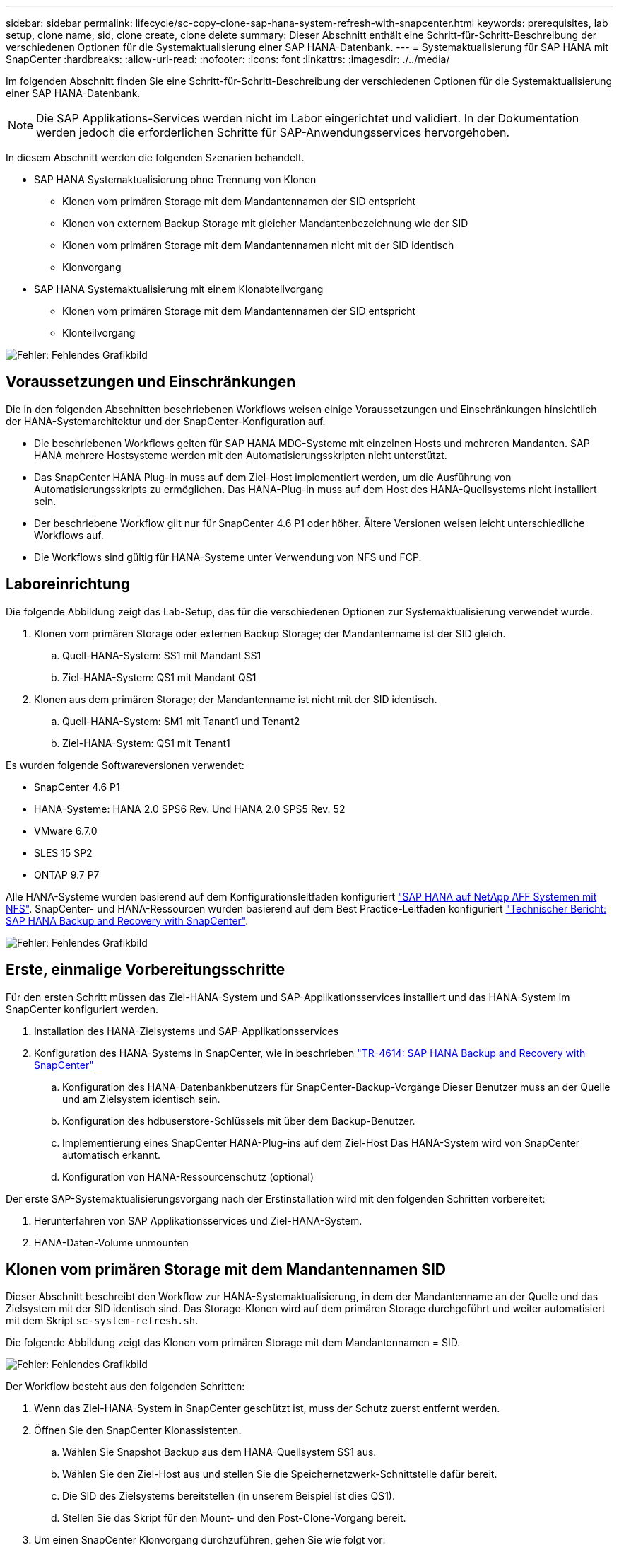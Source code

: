 ---
sidebar: sidebar 
permalink: lifecycle/sc-copy-clone-sap-hana-system-refresh-with-snapcenter.html 
keywords: prerequisites, lab setup, clone name, sid, clone create, clone delete 
summary: Dieser Abschnitt enthält eine Schritt-für-Schritt-Beschreibung der verschiedenen Optionen für die Systemaktualisierung einer SAP HANA-Datenbank. 
---
= Systemaktualisierung für SAP HANA mit SnapCenter
:hardbreaks:
:allow-uri-read: 
:nofooter: 
:icons: font
:linkattrs: 
:imagesdir: ./../media/


[role="lead"]
Im folgenden Abschnitt finden Sie eine Schritt-für-Schritt-Beschreibung der verschiedenen Optionen für die Systemaktualisierung einer SAP HANA-Datenbank.


NOTE: Die SAP Applikations-Services werden nicht im Labor eingerichtet und validiert. In der Dokumentation werden jedoch die erforderlichen Schritte für SAP-Anwendungsservices hervorgehoben.

In diesem Abschnitt werden die folgenden Szenarien behandelt.

* SAP HANA Systemaktualisierung ohne Trennung von Klonen
+
** Klonen vom primären Storage mit dem Mandantennamen der SID entspricht
** Klonen von externem Backup Storage mit gleicher Mandantenbezeichnung wie der SID
** Klonen vom primären Storage mit dem Mandantennamen nicht mit der SID identisch
** Klonvorgang


* SAP HANA Systemaktualisierung mit einem Klonabteilvorgang
+
** Klonen vom primären Storage mit dem Mandantennamen der SID entspricht
** Klonteilvorgang




image:sc-copy-clone-image15.png["Fehler: Fehlendes Grafikbild"]



== Voraussetzungen und Einschränkungen

Die in den folgenden Abschnitten beschriebenen Workflows weisen einige Voraussetzungen und Einschränkungen hinsichtlich der HANA-Systemarchitektur und der SnapCenter-Konfiguration auf.

* Die beschriebenen Workflows gelten für SAP HANA MDC-Systeme mit einzelnen Hosts und mehreren Mandanten. SAP HANA mehrere Hostsysteme werden mit den Automatisierungsskripten nicht unterstützt.
* Das SnapCenter HANA Plug-in muss auf dem Ziel-Host implementiert werden, um die Ausführung von Automatisierungsskripts zu ermöglichen. Das HANA-Plug-in muss auf dem Host des HANA-Quellsystems nicht installiert sein.
* Der beschriebene Workflow gilt nur für SnapCenter 4.6 P1 oder höher. Ältere Versionen weisen leicht unterschiedliche Workflows auf.
* Die Workflows sind gültig für HANA-Systeme unter Verwendung von NFS und FCP.




== Laboreinrichtung

Die folgende Abbildung zeigt das Lab-Setup, das für die verschiedenen Optionen zur Systemaktualisierung verwendet wurde.

. Klonen vom primären Storage oder externen Backup Storage; der Mandantenname ist der SID gleich.
+
.. Quell-HANA-System: SS1 mit Mandant SS1
.. Ziel-HANA-System: QS1 mit Mandant QS1


. Klonen aus dem primären Storage; der Mandantenname ist nicht mit der SID identisch.
+
.. Quell-HANA-System: SM1 mit Tanant1 und Tenant2
.. Ziel-HANA-System: QS1 mit Tenant1




Es wurden folgende Softwareversionen verwendet:

* SnapCenter 4.6 P1
* HANA-Systeme: HANA 2.0 SPS6 Rev. Und HANA 2.0 SPS5 Rev. 52
* VMware 6.7.0
* SLES 15 SP2
* ONTAP 9.7 P7


Alle HANA-Systeme wurden basierend auf dem Konfigurationsleitfaden konfiguriert https://docs.netapp.com/us-en/netapp-solutions-sap/bp/saphana_aff_nfs_introduction.html["SAP HANA auf NetApp AFF Systemen mit NFS"^]. SnapCenter- und HANA-Ressourcen wurden basierend auf dem Best Practice-Leitfaden konfiguriert https://docs.netapp.com/us-en/netapp-solutions-sap/backup/saphana-br-scs-overview.html["Technischer Bericht: SAP HANA Backup and Recovery with SnapCenter"^].

image:sc-copy-clone-image16.png["Fehler: Fehlendes Grafikbild"]



== Erste, einmalige Vorbereitungsschritte

Für den ersten Schritt müssen das Ziel-HANA-System und SAP-Applikationsservices installiert und das HANA-System im SnapCenter konfiguriert werden.

. Installation des HANA-Zielsystems und SAP-Applikationsservices
. Konfiguration des HANA-Systems in SnapCenter, wie in beschrieben https://docs.netapp.com/us-en/netapp-solutions-sap/backup/saphana-br-scs-overview.html["TR-4614: SAP HANA Backup and Recovery with SnapCenter"^]
+
.. Konfiguration des HANA-Datenbankbenutzers für SnapCenter-Backup-Vorgänge Dieser Benutzer muss an der Quelle und am Zielsystem identisch sein.
.. Konfiguration des hdbuserstore-Schlüssels mit über dem Backup-Benutzer.
.. Implementierung eines SnapCenter HANA-Plug-ins auf dem Ziel-Host Das HANA-System wird von SnapCenter automatisch erkannt.
.. Konfiguration von HANA-Ressourcenschutz (optional)




Der erste SAP-Systemaktualisierungsvorgang nach der Erstinstallation wird mit den folgenden Schritten vorbereitet:

. Herunterfahren von SAP Applikationsservices und Ziel-HANA-System.
. HANA-Daten-Volume unmounten




== Klonen vom primären Storage mit dem Mandantennamen SID

Dieser Abschnitt beschreibt den Workflow zur HANA-Systemaktualisierung, in dem der Mandantenname an der Quelle und das Zielsystem mit der SID identisch sind. Das Storage-Klonen wird auf dem primären Storage durchgeführt und weiter automatisiert mit dem Skript `sc-system-refresh.sh`.

Die folgende Abbildung zeigt das Klonen vom primären Storage mit dem Mandantennamen = SID.

image:sc-copy-clone-image17.png["Fehler: Fehlendes Grafikbild"]

Der Workflow besteht aus den folgenden Schritten:

. Wenn das Ziel-HANA-System in SnapCenter geschützt ist, muss der Schutz zuerst entfernt werden.
. Öffnen Sie den SnapCenter Klonassistenten.
+
.. Wählen Sie Snapshot Backup aus dem HANA-Quellsystem SS1 aus.
.. Wählen Sie den Ziel-Host aus und stellen Sie die Speichernetzwerk-Schnittstelle dafür bereit.
.. Die SID des Zielsystems bereitstellen (in unserem Beispiel ist dies QS1).
.. Stellen Sie das Skript für den Mount- und den Post-Clone-Vorgang bereit.


. Um einen SnapCenter Klonvorgang durchzuführen, gehen Sie wie folgt vor:
+
.. Erstellen eines FlexClone Volume auf Grundlage des ausgewählten Snapshot-Backups des Quell-HANA-Systems.
.. Exportieren des FlexClone Volume in die Netzwerk-Schnittstelle des Ziel-Host-Storage.
.. Führen Sie das Skript für die Mount-Operation aus.
+
*** Das FlexClone Volume wird auf dem Ziel-Host als Daten-Volume gemountet.
*** Eigentumsrechte in qs1adm ändern.


.. Ausführen des Betriebsskripts für den Post-Clone-Vorgang
+
*** Recovery der Systemdatenbank
*** Wiederherstellung der Mandantendatenbank mit Mandantenname = QS1.




. Starten Sie die SAP Applikationsservices.
. Optional können Sie die Ziel-HANA-Ressource in SnapCenter schützen.


Die folgenden Screenshots zeigen die erforderlichen Schritte.

. Wählen Sie aus dem Quellsystem SS1 eine Snapshot-Sicherung aus, und klicken Sie auf Klonen aus Sicherung.
+
image:sc-copy-clone-image18.png["Fehler: Fehlendes Grafikbild"]

. Wählen Sie den Host aus, auf dem das Zielsystem QS1 installiert ist. QS1 als Ziel-SID eingeben. Die NFS-Export-IP-Adresse muss die Speichernetzwerk-Schnittstelle des Ziel-Hosts sein.
+

NOTE: Der hier eingegebene Ziel-SID steuert, wie SnapCenter den Klon managt. Wenn der Ziel-SID bereits in SnapCenter auf dem Ziel-Host konfiguriert ist, weist SnapCenter den Klon einfach dem Host zu. Wenn die SID nicht auf dem Ziel-Host konfiguriert ist, erstellt SnapCenter eine neue Ressource.

+
image:sc-copy-clone-image19.png["Fehler: Fehlendes Grafikbild"]

. Geben Sie die Mount- und Post-Clone-Skripte mit den erforderlichen Befehlszeilenoptionen ein.
+
image:sc-copy-clone-image20.png["Fehler: Fehlendes Grafikbild"]

. Im Bildschirm Jobdetails in SnapCenter wird der Fortschritt des Vorgangs angezeigt. Die Job-Details zeigen außerdem, dass die Gesamtlaufzeit einschließlich Datenbank-Recovery weniger als 2 Minuten beträgt.
+
image:sc-copy-clone-image21.png["Fehler: Fehlendes Grafikbild"]

. Die Logdatei des `sc-system-refresh.sh` Skript zeigt die verschiedenen Schritte, die für den Mount und den Wiederherstellungsvorgang ausgeführt wurden. Das Skript erkannte automatisch, dass das Quellsystem einen einzelnen Mandanten hatte, und der Name war identisch mit dem Quellsystem SID SS1. Das Skript hat den Mieter daher mit dem Namen QS1 wiederhergestellt.
+

NOTE: Wenn der Name des Quellmandanten mit dem SID des Quellmandanten identisch ist, jedoch mit dem standardmäßigen Konfigurationshilflagn für die Mandanten, wie im Abschnitt beschrieben link:sc-copy-clone-sap-hana-system-refresh-operation-workflows-using-storage-snapshot-backups["„SAP HANA System Refresh Operation Workflows mithilfe von Storage Snapshot Backups“,"] Ist nicht mehr eingestellt, schlägt der Wiederherstellungsvorgang fehl und muss manuell ausgeführt werden.

+
....
20220421045731###hana-7###sc-system-refresh.sh: Version: 1.1
20220421045731###hana-7###sc-system-refresh.sh: Unmounting data volume.
20220421045731###hana-7###sc-system-refresh.sh: umount /hana/data/QS1/mnt00001
20220421045731###hana-7###sc-system-refresh.sh: Deleting /etc/fstab entry.
20220421045731###hana-7###sc-system-refresh.sh: Data volume unmounted successfully.
20220421052009###hana-7###sc-system-refresh.sh: Version: 1.1
20220421052009###hana-7###sc-system-refresh.sh: Adding entry in /etc/fstab.
20220421052009###hana-7###sc-system-refresh.sh: 192.168.175.117:/SS1_data_mnt00001_Clone_0421220520054605 /hana/data/QS1/mnt00001 nfs rw,vers=3,hard,timeo=600,rsize=1048576,wsize=1048576,intr,noatime,nolock 0 0
20220421052009###hana-7###sc-system-refresh.sh: Mounting data volume: mount /hana/data/QS1/mnt00001.
20220421052009###hana-7###sc-system-refresh.sh: Data volume mounted successfully.
20220421052009###hana-7###sc-system-refresh.sh: Change ownership to qs1adm.
20220421052019###hana-7###sc-system-refresh.sh: Version: 1.1
20220421052019###hana-7###sc-system-refresh.sh: Recover system database.
20220421052019###hana-7###sc-system-refresh.sh: /usr/sap/QS1/HDB11/exe/Python/bin/python /usr/sap/QS1/HDB11/exe/python_support/recoverSys.py --command "RECOVER DATA USING SNAPSHOT CLEAR LOG"
20220421052049###hana-7###sc-system-refresh.sh: Wait until SAP HANA database is started ....
20220421052049###hana-7###sc-system-refresh.sh: Status:  GRAY
20220421052059###hana-7###sc-system-refresh.sh: Status:  GRAY
20220421052110###hana-7###sc-system-refresh.sh: Status:  GRAY
20220421052120###hana-7###sc-system-refresh.sh: Status:  GRAY
20220421052130###hana-7###sc-system-refresh.sh: Status:  GREEN
20220421052130###hana-7###sc-system-refresh.sh: SAP HANA database is started.
20220421052130###hana-7###sc-system-refresh.sh: Source Tenant: SS1
20220421052130###hana-7###sc-system-refresh.sh: Source SID: SS1
20220421052130###hana-7###sc-system-refresh.sh: Source system has a single tenant and tenant name is identical to source SID: SS1
20220421052130###hana-7###sc-system-refresh.sh: Target tenant will have the same name as target SID: QS1.
20220421052130###hana-7###sc-system-refresh.sh: Recover tenant database QS1.
20220421052130###hana-7###sc-system-refresh.sh: /usr/sap/QS1/SYS/exe/hdb/hdbsql -U QS1KEY RECOVER DATA FOR QS1 USING SNAPSHOT CLEAR LOG
0 rows affected (overall time 35.259489 sec; server time 35.257522 sec)
20220421052206###hana-7###sc-system-refresh.sh: Checking availability of Indexserver for tenant QS1.
20220421052206###hana-7###sc-system-refresh.sh: Recovery of tenant database QS1 succesfully finished.
20220421052206###hana-7###sc-system-refresh.sh: Status: GREEN
....
. Nach Abschluss des SnapCenter-Jobs ist der Klon in der Topologieansicht des Quellsystems sichtbar.
+
image:sc-copy-clone-image22.png["Fehler: Fehlendes Grafikbild"]

. Die HANA-Datenbank läuft jetzt, und die SAP-Applikationsservices können gestartet werden.
. Um das Ziel-HANA-System zu schützen, müssen Sie den Ressourcenschutz in SnapCenter konfigurieren.
+
image:sc-copy-clone-image23.png["Fehler: Fehlendes Grafikbild"]





== Klonen von externem Backup Storage mit gleicher Mandantenbezeichnung wie SID

Dieser Abschnitt beschreibt den Workflow zur HANA-Systemaktualisierung, für den der Mandantenname an der Quelle und das Zielsystem mit der SID identisch sind. Das Storage-Klonen erfolgt auf dem externen Backup-Storage und wird mit dem Skript weiter automatisiert `sc-system-refresh.sh`.

image:sc-copy-clone-image24.png["Fehler: Fehlendes Grafikbild"]

Der einzige Unterschied im HANA System-Refresh Workflow zwischen dem Klonen von primärem und externem Backup-Storage ist die Auswahl des Snapshot-Backups in SnapCenter. Zum Klonen von externen Backup-Storage müssen die sekundären Backups zuerst ausgewählt werden.

image:sc-copy-clone-image25.png["Fehler: Fehlendes Grafikbild"]

Wenn für das ausgewählte Backup mehrere sekundäre Speicherorte vorhanden sind, müssen Sie das erforderliche Ziel-Volume auswählen.

image:sc-copy-clone-image26.png["Fehler: Fehlendes Grafikbild"]

Alle nachfolgenden Schritte sind identisch mit dem Workflow zum Klonen aus dem primären Speicher, wie im Abschnitt „ beschrieben<<Klonen vom primären Storage mit dem Mandantennamen SID>>.“



== Klonen vom primären Storage mit Mandantenname nicht der SID entspricht

Dieser Abschnitt beschreibt den Workflow zur HANA-Systemaktualisierung, in dem der Mandantenname an der Quelle nicht dem SID entspricht. Das Storage-Klonen erfolgt auf dem primären Storage und weitere automatisiert mit dem Skript `sc-system-refresh.sh`.

image:sc-copy-clone-image27.png["Fehler: Fehlendes Grafikbild"]

Die erforderlichen Schritte in SnapCenter sind identisch mit dem, was im Abschnitt “ beschrieben wurde<<Klonen vom primären Storage mit dem Mandantennamen SID>>.“] Der Unterschied liegt im Recovery-Vorgang des Mandanten innerhalb des Skripts `sc-system-refresh.sh`.

Wenn das Skript erkennt, dass sich der Mandantenname des Quellsystems von der SID des Quellsystems unterscheidet, wird die Mandantenwiederherstellung am Zielsystem mit demselben Mandantennamen wie der Quellmandant ausgeführt. Wenn der Name des Zielmandanten einen anderen Namen haben soll, muss der Mandant anschließend manuell umbenannt werden.


NOTE: Wenn das Quellsystem mehr als einen Mandanten hat, stellt das Skript nur den ersten Mandanten wieder her. Zusätzliche Mandanten müssen manuell wiederhergestellt werden.

....
20201118121320###hana-7###sc-system-refresh.sh: Adding entry in /etc/fstab.
20201118121320###hana-7###sc-system-refresh.sh: 192.168.175.117:/Scc71107fe-3211-498a-b6b3-d7d3591d7448 /hana/data/QS1/mnt00001 nfs rw,vers=3,hard,timeo=600,rsize=1048576,wsize=1048576,intr,noatime,nolock 0 0
20201118121320###hana-7###sc-system-refresh.sh: Mounting data volume: mount /hana/data/QS1/mnt00001.
20201118121320###hana-7###sc-system-refresh.sh: Data volume mounted successfully.
20201118121320###hana-7###sc-system-refresh.sh: Change ownership to qs1adm.
20201118121330###hana-7###sc-system-refresh.sh: Recover system database.
20201118121330###hana-7###sc-system-refresh.sh: /usr/sap/QS1/HDB11/exe/Python/bin/python /usr/sap/QS1/HDB11/exe/python_support/recoverSys.py --command "RECOVER DATA USING SNAPSHOT CLEAR LOG"
20201118121402###hana-7###sc-system-refresh.sh: Wait until SAP HANA database is started ....
20201118121402###hana-7###sc-system-refresh.sh: Status:  GRAY
20201118121412###hana-7###sc-system-refresh.sh: Status:  GREEN
20201118121412###hana-7###sc-system-refresh.sh: SAP HANA database is started.
20201118121412###hana-7###sc-system-refresh.sh: Source system contains more than one tenant, recovery will only be executed for the first tenant.
20201118121412###hana-7###sc-system-refresh.sh: List of tenants: TENANT1,TENANT2
20201118121412###hana-7###sc-system-refresh.sh: Recover tenant database TENANT1.
20201118121412###hana-7###sc-system-refresh.sh: /usr/sap/QS1/SYS/exe/hdb/hdbsql -U QS1KEY RECOVER DATA FOR TENANT1 USING SNAPSHOT CLEAR LOG
0 rows affected (overall time 34.777174 sec; server time 34.775540 sec)
20201118121447###hana-7###sc-system-refresh.sh: Checking availability of Indexserver for tenant TENANT1.
20201118121447###hana-7###sc-system-refresh.sh: Recovery of tenant database TENANT1 succesfully finished.
20201118121447###hana-7###sc-system-refresh.sh: Status: GREEN
....


== Klonvorgang

Ein neuer Vorgang zur Systemaktualisierung von SAP HANA wird gestartet, indem das Zielsystem mithilfe des SnapCenter-Klonlösch-Vorgangs gereinigt wird.


NOTE: SAP Applikations-Services werden beim SnapCenter Clone Delete Workflow nicht angehalten. Das Skript kann entweder innerhalb der Shutdown-Funktion erweitert werden, oder die Anwendungsdienste müssen manuell angehalten werden.

Falls das Ziel-HANA-System in SnapCenter geschützt ist, muss zuerst der Schutz entfernt werden. Klicken Sie in der Topologieansicht des Zielsystems auf Schutz entfernen.

image:sc-copy-clone-image28.png["Fehler: Fehlendes Grafikbild"]

image:sc-copy-clone-image29.png["Fehler: Fehlendes Grafikbild"]

Der Workflow zum Löschen von Klonen wird jetzt mit folgenden Schritten ausgeführt:

. Wählen Sie den Klon in der Topologieansicht des Quellsystems aus, und klicken Sie auf Löschen.
+
image:sc-copy-clone-image30.png["Fehler: Fehlendes Grafikbild"]

. Geben Sie die Skripte vor dem Klonen ein und heben Sie die Bereitstellung mit den erforderlichen Befehlszeilenoptionen ab.
+
image:sc-copy-clone-image31.png["Fehler: Fehlendes Grafikbild"]

. Der Bildschirm „Jobdetails“ in SnapCenter zeigt den Fortschritt des Vorgangs an.
+
image:sc-copy-clone-image32.png["Fehler: Fehlendes Grafikbild"]

. Die Protokolldatei des `sc-system-refresh.sh` Skript zeigt die Schritte zum Herunterfahren und Aufheben der Bereitstellung an.
+
....
20220421070643###hana-7###sc-system-refresh.sh: Version: 1.1
20220421070643###hana-7###sc-system-refresh.sh: Stopping HANA database.
20220421070643###hana-7###sc-system-refresh.sh: sapcontrol -nr 11 -function StopSystem HDB
21.04.2022 07:06:43
StopSystem
OK
20220421070643###hana-7###sc-system-refresh.sh: Wait until SAP HANA database is stopped ....
20220421070643###hana-7###sc-system-refresh.sh: Status:  GREEN
20220421070653###hana-7###sc-system-refresh.sh: Status:  GREEN
20220421070703###hana-7###sc-system-refresh.sh: Status:  GREEN
20220421070714###hana-7###sc-system-refresh.sh: Status:  GREEN
20220421070724###hana-7###sc-system-refresh.sh: Status:  GRAY
20220421070724###hana-7###sc-system-refresh.sh: SAP HANA database is stopped.
20220421070728###hana-7###sc-system-refresh.sh: Version: 1.1
20220421070728###hana-7###sc-system-refresh.sh: Unmounting data volume.
20220421070728###hana-7###sc-system-refresh.sh: umount /hana/data/QS1/mnt00001
20220421070728###hana-7###sc-system-refresh.sh: Deleting /etc/fstab entry.
20220421070728###hana-7###sc-system-refresh.sh: Data volume unmounted successfully.
....
. Der SAP HANA-Aktualisierungsvorgang kann nun mithilfe des SnapCenter-Klonerstellung erneut gestartet werden.




== SAP HANA Systemaktualisierung mit Klonteilvorgang

Wenn das Zielsystem während der Systemaktualisierung über einen längeren Zeitraum (länger als 1-2 Wochen) genutzt wird, stehen in der Regel keine FlexClone Kapazitätseinsparungen zur Verfügung. Darüber hinaus wird das abhängige Snapshot Backup des Quellsystems blockiert und nicht durch das SnapCenter-Aufbewahrungsmanagement gelöscht.

Daher ist es in den meisten Fällen sinnvoll, das FlexClone Volume als Teil der Systemaktualisierung zu teilen.


NOTE: Der Klonabteilvorgang blockiert nicht die Nutzung des geklonten Volume und kann daher jederzeit ausgeführt werden, während die HANA-Datenbank in Gebrauch ist.


NOTE: Bei einem Split-Vorgang für den Klon löscht SnapCenter alle Backups, die auf dem Zielsystem im SnapCenter-Repository erstellt wurden. Bei NetApp AFF Systemen werden die Snapshot Kopien auf dem Volume durch einen geteilten Klon gespeichert. Bei FAS Systemen werden Snapshot Kopien nur von ONTAP gelöscht. Dies ist ein bekannter Fehler in SnapCenter, der in zukünftigen Versionen berücksichtigt wird.

Der Clone Split Workflow in SnapCenter wird in der Topologieansicht des Quellsystems initiiert, indem der Klon ausgewählt und auf Clone Split geklickt wird.

image:sc-copy-clone-image33.png["Fehler: Fehlendes Grafikbild"]

Im nächsten Bildschirm wird eine Vorschau angezeigt, die Informationen zur erforderlichen Kapazität für das geteilte Volumen liefert.

image:sc-copy-clone-image34.png["Fehler: Fehlendes Grafikbild"]

Das Jobprotokoll von SnapCenter zeigt den Status des Klonabteilvorgangs an.

image:sc-copy-clone-image35.png["Fehler: Fehlendes Grafikbild"]

Wenn der Klon zurück zur Topologieansicht des Quellsystems angezeigt wird, ist er nicht mehr sichtbar. Das Split-Volume ist jetzt unabhängig vom Snapshot Backup des Quellsystems.

image:sc-copy-clone-image36.png["Fehler: Fehlendes Grafikbild"]

image:sc-copy-clone-image37.png["Fehler: Fehlendes Grafikbild"]

Der Aktualisierungs-Workflow nach einem Klonteilvorgang sieht etwas anders aus als der Vorgang ohne Klontrennung. Nach einem Split-Vorgang des Klons ist kein Löschvorgang erforderlich, da das Daten-Volume sich nicht mehr als FlexClone Volume befindet.

Der Workflow besteht aus den folgenden Schritten:

. Falls das Ziel-HANA-System in SnapCenter geschützt ist, muss zuerst der Schutz entfernt werden.
. Geben Sie den Assistenten zum Klonen von SnapCenter ein.
+
.. Wählen Sie das Snapshot Backup aus dem HANA-Quellsystem SS1 aus.
.. Wählen Sie den Zielhost aus und stellen Sie die Speichernetzwerk-Schnittstelle des Ziel-Hosts bereit.
.. Bereitstellen des Skripts für die Vorgänge vor dem Klonen, Bereitstellen und nach dem Klonen


. Klonvorgang für SnapCenter:
+
.. Erstellen eines FlexClone Volume auf Grundlage des ausgewählten Snapshot-Backups des Quell-HANA-Systems.
.. Exportieren des FlexClone Volume in die Netzwerk-Schnittstelle des Ziel-Host-Storage.
.. Führen Sie das Skript für die Mount-Operation aus.
+
*** Das FlexClone Volume wird auf dem Ziel-Host als Daten-Volume gemountet.
*** Ändern Sie das Eigentum in qs1adm.


.. Ausführen des Betriebsskripts für den Post-Clone-Vorgang
+
*** Wiederherstellen der Systemdatenbank.
*** Stellen Sie die Mandantendatenbank mit dem Mandantennamen = QS1 wieder her.




. Löschen Sie das alte geteilte Zielvolume manuell.
. Optional können Sie die Ziel-HANA-Ressource in SnapCenter schützen.


Die folgenden Screenshots zeigen die erforderlichen Schritte.

. Wählen Sie aus dem Quellsystem SS1 eine Snapshot-Sicherung aus, und klicken Sie auf Clone from Backup.
+
image:sc-copy-clone-image38.png["Fehler: Fehlendes Grafikbild"]

. Wählen Sie den Host aus, auf dem das Zielsystem QS1 installiert ist. QS1 als Ziel-SID eingeben. Die NFS-Export-IP-Adresse muss die Speichernetzwerk-Schnittstelle des Ziel-Hosts sein.
+

NOTE: Der hier eingegebene Ziel-SID steuert, wie SnapCenter den Klon managt. Wenn der Ziel-SID bereits in SnapCenter auf dem Ziel-Host konfiguriert ist, weist SnapCenter den Klon einfach dem Host zu. Wenn die SID nicht auf dem Ziel-Host konfiguriert ist, erstellt SnapCenter eine neue Ressource.

+
image:sc-copy-clone-image39.png["Fehler: Fehlendes Grafikbild"]

. Geben Sie die Skripte für die vor- und die Mount- und nach-Clone-Funktion mit den erforderlichen Befehlszeilenoptionen ein. Im Schritt vor dem Klonen wird das Skript verwendet, um die HANA-Datenbank herunterzufahren und die Bereitstellung des Daten-Volumes aufzuheben.
+
image:sc-copy-clone-image40.png["Fehler: Fehlendes Grafikbild"]

. Der Bildschirm „Jobdetails“ in SnapCenter zeigt den Fortschritt des Vorgangs an. Die Job-Details zeigen außerdem, dass die Gesamtlaufzeit einschließlich der Datenbank-Recovery weniger als 2 Minuten betrug.
+
image:sc-copy-clone-image41.png["Fehler: Fehlendes Grafikbild"]

. Die Logdatei des `sc-system-refresh.sh` Skript zeigt die verschiedenen Schritte an, die für die Abschaltvorgänge, Unmount-, Mount- und Recovery-Vorgänge ausgeführt wurden. Das Skript erkannte automatisch, dass das Quellsystem einen einzelnen Mandanten hatte, und der Name war identisch mit dem Quellsystem SID SS1. Das Skript hat den Mieter daher mit dem Namen QS1 wiederhergestellt.
+
....
20220421080553###hana-7###sc-system-refresh.sh: Version: 1.1
20220421080553###hana-7###sc-system-refresh.sh: Stopping HANA database.
20220421080553###hana-7###sc-system-refresh.sh: sapcontrol -nr 11 -function StopSystem HDB
21.04.2022 08:05:53
StopSystem
OK
20220421080553###hana-7###sc-system-refresh.sh: Wait until SAP HANA database is stopped ….
20220421080554###hana-7###sc-system-refresh.sh: Status:  GREEN
20220421080604###hana-7###sc-system-refresh.sh: Status:  GREEN
20220421080614###hana-7###sc-system-refresh.sh: Status:  GREEN
20220421080624###hana-7###sc-system-refresh.sh: Status:  GRAY
20220421080624###hana-7###sc-system-refresh.sh: SAP HANA database is stopped.
20220421080628###hana-7###sc-system-refresh.sh: Version: 1.1
20220421080628###hana-7###sc-system-refresh.sh: Unmounting data volume.
20220421080628###hana-7###sc-system-refresh.sh: umount /hana/data/QS1/mnt00001
20220421080628###hana-7###sc-system-refresh.sh: Deleting /etc/fstab entry.
20220421080628###hana-7###sc-system-refresh.sh: Data volume unmounted successfully.
20220421080639###hana-7###sc-system-refresh.sh: Version: 1.1
20220421080639###hana-7###sc-system-refresh.sh: Adding entry in /etc/fstab.
20220421080639###hana-7###sc-system-refresh.sh: 192.168.175.117:/SS1_data_mnt00001_Clone_0421220806358029 /hana/data/QS1/mnt00001 nfs rw,vers=3,hard,timeo=600,rsize=1048576,wsize=1048576,intr,noatime,nolock 0 0
20220421080639###hana-7###sc-system-refresh.sh: Mounting data volume: mount /hana/data/QS1/mnt00001.
20220421080639###hana-7###sc-system-refresh.sh: Data volume mounted successfully.
20220421080639###hana-7###sc-system-refresh.sh: Change ownership to qs1adm.
20220421080649###hana-7###sc-system-refresh.sh: Version: 1.1
20220421080649###hana-7###sc-system-refresh.sh: Recover system database.
20220421080649###hana-7###sc-system-refresh.sh: /usr/sap/QS1/HDB11/exe/Python/bin/python /usr/sap/QS1/HDB11/exe/python_support/recoverSys. – --comma“d "RECOVER DATA USING SNAPSHOT CLEAR ”OG"
20220421080719###hana-7###sc-system-refresh.sh: Wait until SAP HANA database is started ....
20220421080719###hana-7###sc-system-refresh.sh: Status:  GRAY
20220421080730###hana-7###sc-system-refresh.sh: Status:  YELLOW
20220421080740###hana-7###sc-system-refresh.sh: Status:  YELLOW
20220421080750###hana-7###sc-system-refresh.sh: Status:  YELLOW
20220421080800###hana-7###sc-system-refresh.sh: Status:  YELLOW
20220421080810###hana-7###sc-system-refresh.sh: Status:  YELLOW
20220421080821###hana-7###sc-system-refresh.sh: Status:  YELLOW
20220421080831###hana-7###sc-system-refresh.sh: Status:  GREEN
20220421080831###hana-7###sc-system-refresh.sh: SAP HANA database is started.
20220421080831###hana-7###sc-system-refresh.sh: Source Tenant: SS1
20220421080831###hana-7###sc-system-refresh.sh: Source SID: SS1
20220421080831###hana-7###sc-system-refresh.sh: Source system has a single tenant and tenant name is identical to source SID: SS1
20220421080831###hana-7###sc-system-refresh.sh: Target tenant will have the same name as target SID: QS1.
20220421080831###hana-7###sc-system-refresh.sh: Recover tenant database QS1.
20220421080831###hana-7###sc-system-refresh.sh: /usr/sap/QS1/SYS/exe/hdb/hdbsql -U QS1KEY RECOVER DATA FOR QS1 USING SNAPSHOT CLEAR LOG
0 rows affected (overall time 37.900516 sec; server time 37.897472 sec)
20220421080909###hana-7###sc-system-refresh.sh: Checking availability of Indexserver for tenant QS1.
20220421080909###hana-7###sc-system-refresh.sh: Recovery of tenant database QS1 succesfully finished.
20220421080909###hana-7###sc-system-refresh.sh: Status: GREEN
....
. Nach der Aktualisierung ist das alte Zieldatenvolume noch vorhanden und muss manuell gelöscht werden, z. B. mit ONTAP System Manager.




== SnapCenter Workflow-Automatisierung mit PowerShell Skripten

In den vorherigen Abschnitten wurden die verschiedenen Workflows über die UI von SnapCenter ausgeführt. Alle Workflows können auch mit PowerShell-Skripten oder REST-API-Aufrufen ausgeführt werden, was eine weitere Automatisierung ermöglicht. In den folgenden Abschnitten werden die grundlegenden Beispiele für PowerShell-Skripts für die folgenden Workflows beschrieben.

* Erstellen von Klonen
* Klon löschen



NOTE: Die Beispielskripte werden wie IS bereitgestellt und von NetApp nicht unterstützt.

Alle Skripte müssen in einem PowerShell Befehlsfenster ausgeführt werden. Bevor die Skripte ausgeführt werden können, muss mithilfe der eine Verbindung zum SnapCenter-Server hergestellt werden `Open-SmConnection` Befehl.



=== Erstellen von Klonen

Das einfache Skript unten zeigt, wie eine SnapCenter Klonerstellung mithilfe von PowerShell Befehlen ausgeführt werden kann. Das SnapCenter `New-SmClone` Der Befehl wird mit der erforderlichen Befehlszeilenoption für die Lab-Umgebung und dem zuvor erläuterten Automatisierungsskript ausgeführt.

....
$BackupName='SnapCenter_LocalSnap_Hourly_05-16-2022_11.00.01.0153'
$JobInfo=New-SmClone -AppPluginCode hana -BackupName $BackupName -Resources @{"Host"="hana-1.sapcc.stl.netapp.com";"UID"="MDC\SS1"} -CloneToInstance hana-7.sapcc.stl.netapp.com -mountcommand '/mnt/sapcc-share/SAP-System-Refresh/sc-system-refresh.sh mount QS1' -postclonecreatecommands '/mnt/sapcc-share/SAP-System-Refresh/sc-system-refresh.sh recover QS1' -NFSExportIPs 192.168.175.75 -CloneUid 'MDC\QS1'
# Get JobID of clone create job
$Job=Get-SmJobSummaryReport | ?{$_.JobType -eq "Clone" } | ?{$_.JobName -Match $BackupName} | ?{$_.Status -eq "Running"}
$JobId=$Job.SmJobId
Get-SmJobSummaryReport -JobId $JobId
# Wait until job is finished
do { $Job=Get-SmJobSummaryReport -JobId $JobId; write-host $Job.Status; sleep 20 } while ( $Job.Status -Match "Running" )
Write-Host " "
Get-SmJobSummaryReport -JobId $JobId
Write-Host "Clone create job has been finshed."
....
Die Bildschirmausgabe zeigt die Ausführung des PowerShell-Skripts Clone erstellen.

....
PS C:\NetApp> .\clone-create.ps1
SmJobId            : 31887
JobCreatedDateTime :
JobStartDateTime   : 5/17/2022 3:19:06 AM
JobEndDateTime     :
JobDuration        :
JobName            : Clone from backup 'SnapCenter_LocalSnap_Hourly_05-13-2022_03.00.01.8016'
JobDescription     :
Status             : Running
IsScheduled        : False
JobError           :
JobType            : Clone
PolicyName         :
Running
Running
Running
Running
Running
Running
Running
Completed

SmJobId            : 31887
JobCreatedDateTime :
JobStartDateTime   : 5/17/2022 3:19:06 AM
JobEndDateTime     : 5/17/2022 3:21:14 AM
JobDuration        : 00:02:07.7530310
JobName            : Clone from backup 'SnapCenter_LocalSnap_Hourly_05-13-2022_03.00.01.8016'
JobDescription     :
Status             : Completed
IsScheduled        : False
JobError           :
JobType            : Clone
PolicyName         :
Clone create job has been finshed.
PS C:\NetApp>
....


=== Klon löschen

Das einfache Skript unten zeigt, wie eine SnapCenter Klonlösch-Operation mit PowerShell Befehlen ausgeführt werden kann. Das SnapCenter `Remove-SmClone` Der Befehl wird mit der erforderlichen Befehlszeilenoption für die Lab-Umgebung und dem zuvor erläuterten Automatisierungsskript ausgeführt.

....
$CloneInfo=Get-SmClone |?{$_.CloneName -Match "hana-1_sapcc_stl_netapp_com_hana_MDC_SS1" }
$JobInfo=Remove-SmClone -CloneName $CloneInfo.CloneName -PluginCode hana -PreCloneDeleteCommands '/mnt/sapcc-share/SAP-System-Refresh/sc-system-refresh.sh shutdown QS1' -UnmountCommands '/mnt/sapcc-share/SAP-System-Refresh/sc-system-refresh.sh umount QS1' -Confirm: $False
Get-SmJobSummaryReport -JobId $JobInfo.Id
# Wait until job is finished
do { $Job=Get-SmJobSummaryReport -JobId $JobInfo.Id; write-host $Job.Status; sleep 20 } while ( $Job.Status -Match "Running" )
Write-Host " "
Get-SmJobSummaryReport -JobId $JobInfo.Id
Write-Host "Clone delete job has been finshed."
PS C:\NetApp>
....
Die Bildschirmausgabe zeigt die Ausführung des PowerShell-Skripts Clone delete an.

....
PS C:\NetApp> .\clone-delete.ps1
SmJobId            : 31888
JobCreatedDateTime :
JobStartDateTime   : 5/17/2022 3:24:29 AM
JobEndDateTime     :
JobDuration        :
JobName            : Deleting clone 'hana-1_sapcc_stl_netapp_com_hana_MDC_SS1__clone__31887_MDC_SS1_05-17-2022_03.19.14'
JobDescription     :
Status             : Running
IsScheduled        : False
JobError           :
JobType            : DeleteClone
PolicyName         :
Running
Running
Running
Running
Running
Completed

SmJobId            : 31888
JobCreatedDateTime :
JobStartDateTime   : 5/17/2022 3:24:29 AM
JobEndDateTime     : 5/17/2022 3:25:57 AM
JobDuration        : 00:01:27.7598430
JobName            : Deleting clone 'hana-1_sapcc_stl_netapp_com_hana_MDC_SS1__clone__31887_MDC_SS1_05-17-2022_03.19.14'
JobDescription     :
Status             : Completed
IsScheduled        : False
JobError           :
JobType            : DeleteClone
PolicyName         :
Clone delete job has been finshed.
PS C:\NetApp>
....